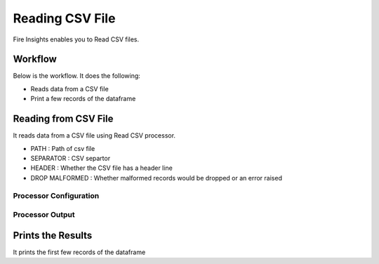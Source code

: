 Reading CSV File
=================

Fire Insights enables you to Read CSV files.

Workflow
--------

Below is the workflow. It does the following:

* Reads data from a CSV file
* Print a few records of the dataframe

.. figure:: ../../_assets/user-guide/read-write/1_1.png
   :alt: readwrite
   :width: 60%

Reading from CSV File
---------------------

It reads data from a CSV file using Read CSV processor.

* PATH : Path of csv file
* SEPARATOR : CSV separtor
* HEADER : Whether the CSV file has a header line
* DROP MALFORMED : Whether malformed records would be dropped or an error raised

Processor Configuration
^^^^^^^^^^^^^^^^^^

.. figure:: ../../_assets/user-guide/read-write/2.png
   :alt: readwrite
   :width: 100%
   
Processor Output
^^^^^^

.. figure:: ../../_assets/user-guide/read-write/3.png
   :alt: readwrite
   :width: 100%

Prints the Results
------------------

It prints the first few records of the dataframe
